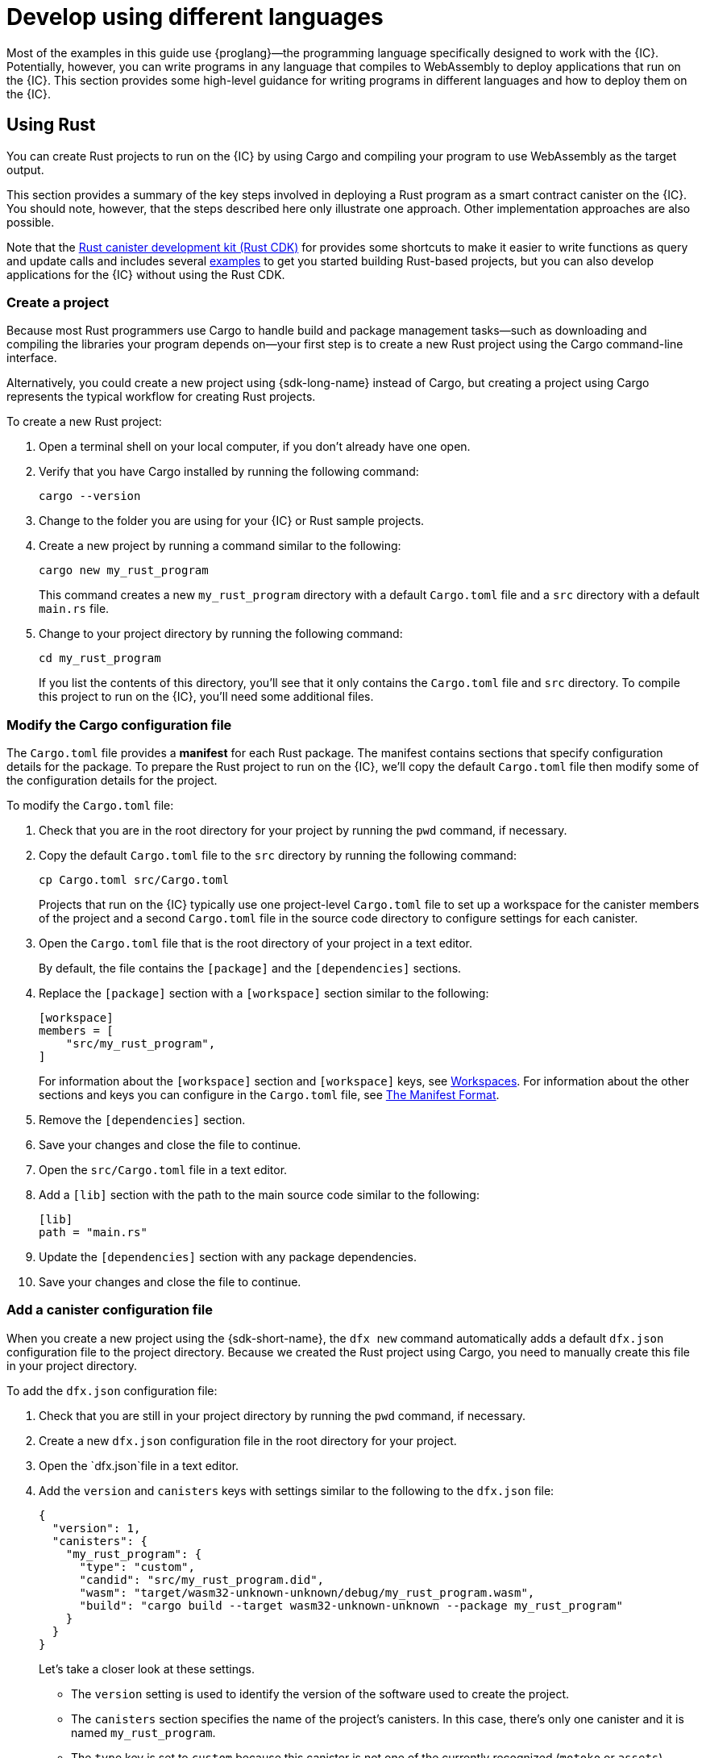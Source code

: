 = Develop using different languages
:cpp: C++

Most of the examples in this guide use {proglang}—the programming language specifically designed to work with the {IC}. 
Potentially, however, you can write programs in any language that compiles to WebAssembly to deploy applications that run on the {IC}.
This section provides some high-level guidance for writing programs in different languages and how to deploy them on the {IC}.

== Using Rust

You can create Rust projects to run on the {IC} by using Cargo and compiling your program to use WebAssembly as the target output.

This section provides a summary of the key steps involved in deploying a Rust program as a smart contract canister on the {IC}.
You should note, however, that the steps described here only illustrate one approach. 
Other implementation approaches are also possible. 

Note that the link:https://github.com/dfinity/cdk-rs[Rust canister development kit (Rust CDK)] for provides some shortcuts to make it easier to write functions as query and update calls and includes several link:https://github.com/dfinity/cdk-rs/tree/next/examples[examples] to get you started building Rust-based projects, but you can also develop applications for the {IC} without using the Rust CDK.

=== Create a project

Because most Rust programmers use Cargo to handle build and package management tasks—such as downloading and compiling the libraries your program depends on—your first step is to create a new Rust project using the Cargo command-line interface.

Alternatively, you could create a new project using {sdk-long-name} instead of Cargo, but creating a project using Cargo represents the typical workflow for creating Rust projects.

To create a new Rust project:

[arabic]
. Open a terminal shell on your local computer, if you don’t already
have one open.
. Verify that you have Cargo installed by running the following command:
+
[source,bash]
----
cargo --version
----
. Change to the folder you are using for your {IC} or Rust sample projects.
. Create a new project by running a command similar to the following:
+
[source,bash]
----
cargo new my_rust_program
----
+
This command creates a new `+my_rust_program+` directory with a default `+Cargo.toml+` file and a `+src+` directory with a default `+main.rs+` file.
. Change to your project directory by running the following command:
+
[source,bash]
----
cd my_rust_program
----
+
If you list the contents of this directory, you'll see that it only contains the `+Cargo.toml+` file and `+src+` directory. 
To compile this project to run on the {IC}, you'll need some additional files.

=== Modify the Cargo configuration file

The `+Cargo.toml+` file provides a *manifest* for each Rust package. 
The manifest contains sections that specify configuration details for the package.
To prepare the Rust project to run on the {IC}, we'll copy the default `+Cargo.toml+` file then modify some of the configuration details for the project.

To modify the `+Cargo.toml+` file:

. Check that you are in the root directory for your project by running the `+pwd+` command, if necessary.
. Copy the default `+Cargo.toml+` file to the `+src+` directory by running the following command:
+
[source,toml]
----
cp Cargo.toml src/Cargo.toml
----
+
Projects that run on the {IC} typically use one project-level `+Cargo.toml+` file to set up a workspace for the canister members of the project and a second `+Cargo.toml+` file in the source code directory to configure settings for each canister.
. Open the `+Cargo.toml+` file that is the root directory of your project in a text editor. 
+
By default, the file contains the `+[package]+` and the `+[dependencies]+` sections.
. Replace the `+[package]+` section with a `+[workspace]+` section similar to the following:
+
[source,toml]
----
[workspace]
members = [
    "src/my_rust_program",
]
----
+
For information about the `+[workspace]+` section and `+[workspace]+` keys, see link:https://doc.rust-lang.org/cargo/reference/workspaces.html[Workspaces].
For information about the other sections and keys you can configure in the `+Cargo.toml+` file, see link:https://doc.rust-lang.org/cargo/reference/manifest.html[The Manifest Format].
. Remove the `+[dependencies]+` section.
. Save your changes and close the file to continue.
. Open the `+src/Cargo.toml+` file in a text editor.
. Add a `+[lib]+` section with the path to the main source code similar to the following: 
+
[source,toml]
----
[lib]
path = "main.rs"
----
. Update the `+[dependencies]+` section with any package dependencies.
. Save your changes and close the file to continue.

=== Add a canister configuration file

When you create a new project using the {sdk-short-name}, the `+dfx new+` command automatically adds a default `+dfx.json+` configuration file to the project directory.
Because we created the Rust project using Cargo, you need to manually create this file in your project directory.

To add the `+dfx.json+` configuration file:

. Check that you are still in your project directory by running the `+pwd+` command, if necessary.
. Create a new `+dfx.json+` configuration file in the root directory for your project.
. Open the `+dfx.json+`file in a text editor.
. Add the `+version+` and `+canisters+` keys with settings similar to the following to the `+dfx.json+` file:
+
[source,json]
----
{
  "version": 1,
  "canisters": {
    "my_rust_program": {
      "type": "custom",
      "candid": "src/my_rust_program.did",
      "wasm": "target/wasm32-unknown-unknown/debug/my_rust_program.wasm",
      "build": "cargo build --target wasm32-unknown-unknown --package my_rust_program"
    }
  }
}
----
+
Let's take a closer look at these settings.
+
--
* The `+version+` setting is used to identify the version of the software used to create the project.
* The `+canisters+` section specifies the name of the project's canisters.
In this case, there's only one canister and it is named `+my_rust_program+`.
* The `+type+` key is set to `+custom+` because this canister is not one of the currently recognized (`+motoko+` or `+assets+`) canister types.
* The `+candid+` key specifies the name and location of the Candid interface description file to use for this project.
* The `+wasm+` key specifies the path to the WebAssembly file generated by the `+cargo build+` command.
* The `+build+` key specifies the `+cargo+` command used to compile the output.
--
+
These are the minimum settings required.
As you build more complex programs, you might need to include additional configuration details in the `+Cargo.toml+` file, the `+dfx.json+` file, or both files.
. Save your changes and close the file to continue.

=== Create a Candid interface description file

In addition to the `+dfx.json+` configuration file, you need to have a Candid interface description file—for example, `+my_rust_program.did+`—to map your program's input parameters and return value formats to their language-agnostic representation in Candid.

To add the Candid interface description file:

. Check that you are still in your project directory by running the `+pwd+` command, if necessary.
. Create a new Candid interface description file—for example, `+my_rust_program.did+`—in the `+src+` directory for your project.
. Open the Candid interface description file in a text editor and add a description for each function the program defines.
+
For example, if the `+my_rust_program+` is a simple program that increments a counter using the `+increment+`, `+read+`, and `+write+` functions, the `+my_rust_program.did+` file might look like this:
+
[source,candid]
----
service : {
  "increment": () -> ();
  "read": () -> (nat) query;
  "write": (nat) -> ();
}
----
. Save your changes and close the file to continue.

=== Modify the default program

When you create a new project, your project `+src+` directory includes a template `+main.rs+` file with the "Hello, World!" program.

To modify the template source code:

. Open the template `+src/main.rs+` file in a text editor and delete the existing content.
. Write the program you want to deploy on the {IC}.
+
As you write your program, keep in mind that there are two types of calls—update calls and query calls—and that update functions use asynchronous messaging.
. Save your changes and close the `+main.rs+` file.

=== Connect to a network and deploy

Before you can deploy and test your program, you need to do the following:

* Connect to the {IC} network either running locally in your development environment or running remotely on a subnet that you can access.
* Register a network-specific identifier for the application
* Compile the program with a target output of WebAssembly.

Because you configured the custom `+dfx.json+` file with a `+cargo build+` command that compiles to WebAssembly, you can use the `+dfx+` command-line interface and standard work flow to perform all of the remaining steps.

To build and deploy the program locally:

. Check that you are still in your project directory by running the `+pwd+` command, if necessary.
. Open a new terminal window or tab on your local computer and navigate to your project directory.
+
For example, you can do either of the following if running Terminal on macOS:
+
--
* Click *Shell*, then select *New Tab* to open a new terminal in your current working directory.
* Click *Shell* and select *New Window*, then run `+cd ~/ic-projects/location_hello+` in the new terminal if your `+location_hello+` project is in the `+ic-projects+` working folder.
--
+
You should now have two terminals open with your project directory as your current working directory**.
. Start the {IC} network on your local computer by running the following command:
+
[source,bash]
----
dfx start
----
+
Depending on your platform and local security settings, you might see a warning displayed. 
If you are prompted to allow or deny incoming network connections, click *Allow*.
. Leave the terminal that displays network operations open and switch your focus to your original terminal where you created your project.
. Register a unique canister identifier for the application by running the following command:
+
[source,bash]
----
dfx canister create --all
----
. Build the program by running the following command:
+
[source,bash]
----
dfx build
----
. Deploy the program on the local network by running the following command:
+
[source,bash]
----
dfx canister install --all
----
. Test functions in the program from the command-line or in a browser.

== Using C

Because the {IC} supports applications compiled to standard WebAssembly modules, you can use standard compilers and toolchains to build applications in languages such as  C, {cpp}, Objective-C, and Objective-{cpp} programming languages and the `+Clang+` compiler.

To illustrate how to migrate programs written in C to run on the {IC}, let’s look at the simple `+reverse.c+` program in the link:https://github.com/dfinity/examples/tree/master/c[examples] repository. 
The `+reverse.c+` program contains one function—named `+go+`—that reverses a string in place.

=== Set up the development environment

To compile the `+reverse.c+` program into WebAssembly, you need to have the `+clang+` compiler and standard libraries installed. 
You can check whether you have `+clang+` installed on your local computer by running the following command:

[source,bash]
----
clang --version
----

If `+clang+` is installed, the command displays information similar to the following:

....
clang version 10.0.0 
Target: x86_64-apple-darwin19.5.0
Thread model: posix
InstalledDir: /usr/local/opt/llvm/bin
....

If the command doesn’t return version information, install `+clang+` before continuing. 
The steps to install `+clang+` vary depending on the operating system you are using.
On Debian Linux, for example, run the following command:

[source,bash]
----
sudo apt-get install clang lld gcc-multilib
----

On macOS, you can install `+clang+` by installing the Developer Command-Line Tools or by installing LLVM using Homebrew. 
For example, if `+clang+` is not installed, run the following command:

[source,bash]
----
brew install llvm
----

=== Compile the program into WebAssembly

You can compile a C program to run as a WebAssembly module by first compiling using `+clang+`, then linking using `+wasm-ld+`. 
Depending on the operating system and version of `+clang+` you are using, you might use a different version of the WebAssembly linker, such as `+wasm-ld+` on macOS or `+wasm-ld-8+` on Debian. 
 
To compile to WebAssembly on macOS:
 
. Compile the program by running the following clang command:
+
[source,bash]
----
clang --target=wasm32 -c -O3 reverse.c
----
. Run the linker to create the WebAssembly module by running the following `+wasm-ld+` command:
+
[source,bash]
----
wasm-ld --no-entry --export-dynamic --allow-undefined reverse.o -o reverse.wasm
----

=== Create a minimal configuration file

Next, you need to prepare a simple configuration file that identifies the `+reverse+` program binary as a package that can be installed on the {IC} and a `+build+` directory so that you can use the `+dfx+` command-line interface to install and run the package as a canister.

To prepare a configuration file and build directory:

. Create a `+dfx.json+` file with a canisters key by running the following command:
+
[source,bash]
----
echo '{"canisters":{"reverse":{"main":"reverse"}}}' > dfx.json
----
. Create a `+build+` directory for the program by running the following command:
+
[source,bash]
----
mkdir build
----
. Create a `+reverse+` directory for the program by running the following command:
+
[source,bash]
----
mkdir build/reverse
----
. Copy the WebAssembly modules to the new `+build/reverse+` directory by running the following command:
+
[source,bash]
----
cp reverse.wasm build/reverse/
----

=== Create a minimal interface description file

In a standard development workflow, running the `+dfx build+` command creates several files in the `+canisters+` output directory, including one or more Candid interface description (`+.did+`) files that handle type matching for the data types associated with a program’s functions.

For details about the syntax to use for different data types, see the link:../candid-guide/candid-intro{outfilesuffix}[_Candid Guide_] and link:https://github.com/dfinity/candid/tree/master/spec[Candid specification].

To create a Candid interface description file for this program:

. Open a terminal in the `+build+` directory you created for the `+reverse.c+` program source
. Create a new text file named `+reverse.did+`.
. Add a description of the `+go+` function.
+
For example:
+
[source.bash]
----
service : {
  "go": (text) -> (text);
}
----
. Save your changes and close the file to continue.

=== Deploy and test the program

Before you can deploy and test your program, you need to do the following:

* Connect to the {IC} network either running locally in your development environment or running remotely on a subnet that you can access.
* Register a network-specific identifier for the application.

To deploy and test the application locally:

. Open a new terminal window or tab on your local computer.
+
For example, if running Terminal on macOS,click *Shell*, then select *New Tab* to open a new terminal in your current working directory.
. Start the {IC} network on your local computer in your second terminal by running the following command:
+
[source,bash]
----
dfx start
----
. Register a unique canister identifier for the `+reverse+` application by running the following command:
+
[source,bash]
----
dfx canister create --all
----
. Deploy the default program on the local network by running the following command:
+
[source,bash]
----
dfx canister install --all
----
. Call the `+go+` function in the program by running the following command:
+
[source,bash]
----
dfx canister call reverse go reward
("drawer")
----

You can find additional examples of C programs in the link:https://github.com/dfinity/examples/tree/master/c[examples] repository.
